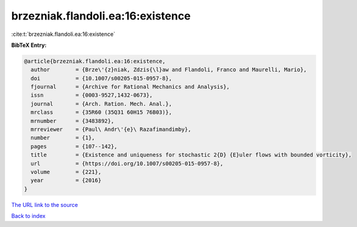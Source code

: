brzezniak.flandoli.ea:16:existence
==================================

:cite:t:`brzezniak.flandoli.ea:16:existence`

**BibTeX Entry:**

.. code-block:: bibtex

   @article{brzezniak.flandoli.ea:16:existence,
     author        = {Brze\'{z}niak, Zdzis{\l}aw and Flandoli, Franco and Maurelli, Mario},
     doi           = {10.1007/s00205-015-0957-8},
     fjournal      = {Archive for Rational Mechanics and Analysis},
     issn          = {0003-9527,1432-0673},
     journal       = {Arch. Ration. Mech. Anal.},
     mrclass       = {35R60 (35Q31 60H15 76B03)},
     mrnumber      = {3483892},
     mrreviewer    = {Paul\ Andr\'{e}\ Razafimandimby},
     number        = {1},
     pages         = {107--142},
     title         = {Existence and uniqueness for stochastic 2{D} {E}uler flows with bounded vorticity},
     url           = {https://doi.org/10.1007/s00205-015-0957-8},
     volume        = {221},
     year          = {2016}
   }

`The URL link to the source <https://doi.org/10.1007/s00205-015-0957-8>`__


`Back to index <../By-Cite-Keys.html>`__
